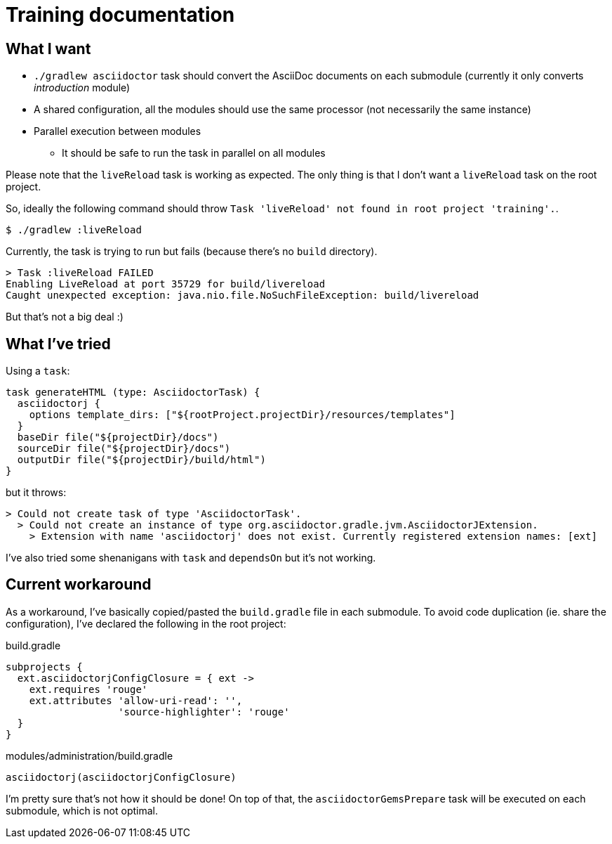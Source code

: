 = Training documentation

== What I want

- `./gradlew asciidoctor` task should convert the AsciiDoc documents on each submodule (currently it only converts _introduction_ module)
- A shared configuration, all the modules should use the same processor (not necessarily the same instance)
- Parallel execution between modules
** It should be safe to run the task in parallel on all modules

Please note that the `liveReload` task is working as expected.
The only thing is that I don't want a `liveReload` task on the root project.

So, ideally the following command should throw `Task 'liveReload' not found in root project 'training'.`.

 $ ./gradlew :liveReload

Currently, the task is trying to run but fails (because there's no `build` directory).

```
> Task :liveReload FAILED
Enabling LiveReload at port 35729 for build/livereload
Caught unexpected exception: java.nio.file.NoSuchFileException: build/livereload
```

But that's not a big deal :)

== What I've tried

Using a `task`:

```gradle
task generateHTML (type: AsciidoctorTask) {
  asciidoctorj {
    options template_dirs: ["${rootProject.projectDir}/resources/templates"]
  }
  baseDir file("${projectDir}/docs")
  sourceDir file("${projectDir}/docs")
  outputDir file("${projectDir}/build/html")
}
```

but it throws:

```
> Could not create task of type 'AsciidoctorTask'.
  > Could not create an instance of type org.asciidoctor.gradle.jvm.AsciidoctorJExtension.
    > Extension with name 'asciidoctorj' does not exist. Currently registered extension names: [ext]
```

I've also tried some shenanigans with `task` and `dependsOn` but it's not working.

== Current workaround

As a workaround, I've basically copied/pasted the `build.gradle` file in each submodule.
To avoid code duplication (ie. share the configuration), I've declared the following in the root project:

.build.gradle
```gradle
subprojects {
  ext.asciidoctorjConfigClosure = { ext ->
    ext.requires 'rouge'
    ext.attributes 'allow-uri-read': '',
                   'source-highlighter': 'rouge'
  }
}
```

.modules/administration/build.gradle
```gradle
asciidoctorj(asciidoctorjConfigClosure)
```

I'm pretty sure that's not how it should be done!
On top of that, the `asciidoctorGemsPrepare` task will be executed on each submodule, which is not optimal.
